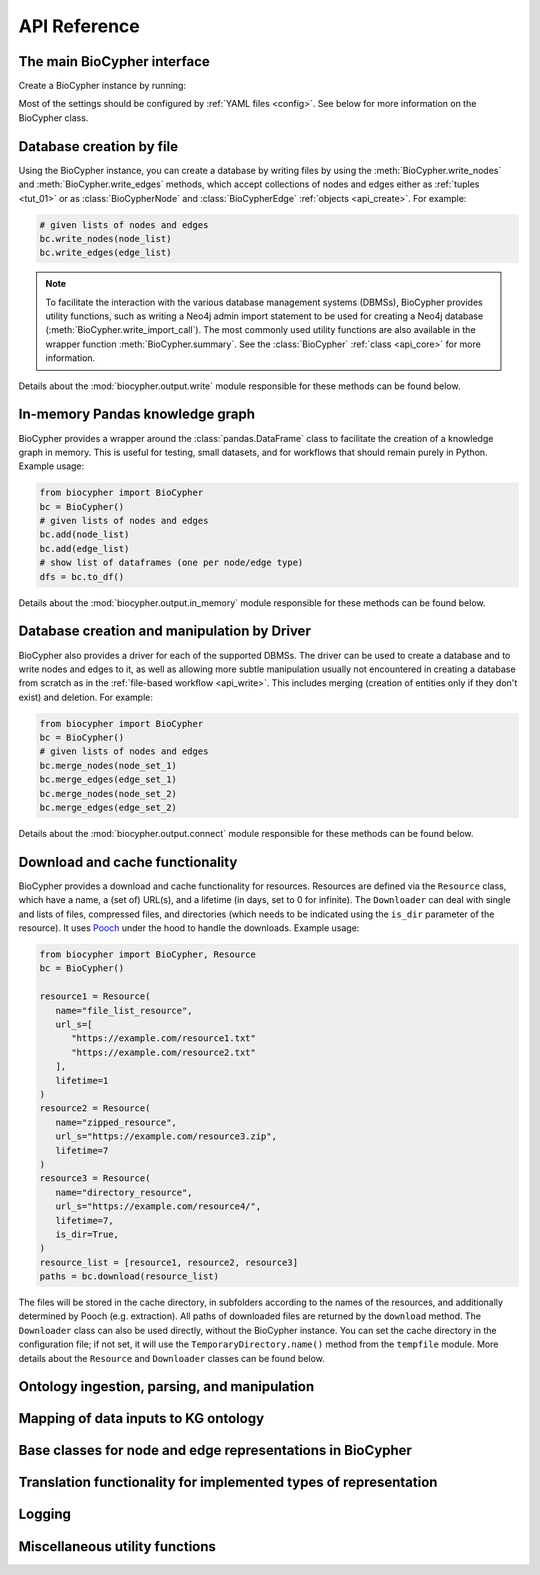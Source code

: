 .. _api-reference:

#############
API Reference
#############

.. _api_core:

The main BioCypher interface
============================

Create a BioCypher instance by running:

.. testcode:: python

   from biocypher import BioCypher
   bc = BioCypher()

Most of the settings should be configured by :ref:`YAML files <config>`. See
below for more information on the BioCypher class.

.. module:: biocypher
.. autosummary::
   :toctree: modules

   BioCypher

.. _api_write:

Database creation by file
=========================

Using the BioCypher instance, you can create a database by writing files by
using the :meth:`BioCypher.write_nodes` and :meth:`BioCypher.write_edges`
methods, which accept collections of nodes and edges either as :ref:`tuples
<tut_01>` or as :class:`BioCypherNode` and :class:`BioCypherEdge` :ref:`objects
<api_create>`. For example:

.. testsetup:: python

   from biocypher import BioCypher
   bc = BioCypher()

   def check_if_function_exists(module_name, function_name):
      if hasattr(module_name, function_name):
         print("Functions exists")
      else:
         print("Function does not exist")

.. testcode:: python
   :hide:

   check_if_function_exists(bc, 'write_nodes')
   check_if_function_exists(bc, 'write_edges')

.. testoutput:: python
   :hide:

   Functions exists
   Functions exists

.. code-block:: python

   # given lists of nodes and edges
   bc.write_nodes(node_list)
   bc.write_edges(edge_list)

.. note::

      To facilitate the interaction with the various database management systems
      (DBMSs), BioCypher provides utility functions, such as writing a Neo4j
      admin import statement to be used for creating a Neo4j database
      (:meth:`BioCypher.write_import_call`). The most commonly used utility
      functions are also available in the wrapper function
      :meth:`BioCypher.summary`. See the :class:`BioCypher` :ref:`class
      <api_core>` for more information.

Details about the :mod:`biocypher.output.write` module responsible for these
methods can be found below.

.. module:: biocypher.output.write

.. autosummary::
   :toctree: modules

   _get_writer.get_writer
   _writer._Writer
   _batch_writer._BatchWriter
   graph._neo4j._Neo4jBatchWriter
   graph._arangodb._ArangoDBBatchWriter
   graph._rdf._RDFWriter
   graph._networkx._NetworkXWriter
   relational._postgresql._PostgreSQLBatchWriter
   relational._sqlite._SQLiteBatchWriter
   relational._csv._PandasCSVWriter

.. api_pandas:

In-memory Pandas knowledge graph
================================

BioCypher provides a wrapper around the :class:`pandas.DataFrame` class to
facilitate the creation of a knowledge graph in memory. This is useful for
testing, small datasets, and for workflows that should remain purely in Python.
Example usage:

.. testcode:: python
   :hide:

   check_if_function_exists(bc, 'add')
   check_if_function_exists(bc, 'to_df')

.. testoutput:: python
   :hide:

   Functions exists
   Functions exists

.. code-block:: python

   from biocypher import BioCypher
   bc = BioCypher()
   # given lists of nodes and edges
   bc.add(node_list)
   bc.add(edge_list)
   # show list of dataframes (one per node/edge type)
   dfs = bc.to_df()

Details about the :mod:`biocypher.output.in_memory` module responsible for these
methods can be found below.

.. module:: biocypher.output.in_memory
.. autosummary::
   :toctree: modules

   _pandas.PandasKG

.. _api_connect:

Database creation and manipulation by Driver
============================================

BioCypher also provides a driver for each of the supported DBMSs. The driver can
be used to create a database and to write nodes and edges to it, as well as
allowing more subtle manipulation usually not encountered in creating a database
from scratch as in the :ref:`file-based workflow <api_write>`. This includes
merging (creation of entities only if they don't exist) and deletion. For
example:

.. testcode:: python
   :hide:

   check_if_function_exists(bc, 'merge_nodes')

.. testoutput:: python
   :hide:

   Functions exists

.. code-block:: python

   from biocypher import BioCypher
   bc = BioCypher()
   # given lists of nodes and edges
   bc.merge_nodes(node_set_1)
   bc.merge_edges(edge_set_1)
   bc.merge_nodes(node_set_2)
   bc.merge_edges(edge_set_2)

Details about the :mod:`biocypher.output.connect` module responsible for these
methods can be found below.

.. module:: biocypher.output.connect
.. autosummary::
   :toctree: modules

   _get_connector.get_connector
   _neo4j_driver._Neo4jDriver


.. api_get:

Download and cache functionality
================================

BioCypher provides a download and cache functionality for resources. Resources
are defined via the ``Resource`` class, which have a name, a (set of) URL(s),
and a lifetime (in days, set to 0 for infinite). The ``Downloader`` can deal
with single and lists of files, compressed files, and directories (which needs
to be indicated using the ``is_dir`` parameter of the resource). It uses `Pooch
<https://www.fatiando.org/pooch/latest/>`_ under the hood to handle the
downloads. Example usage:

.. testcode:: python
   :hide:

   check_if_function_exists(bc, 'download')

.. testoutput:: python
   :hide:

   Functions exists

.. code-block:: python

   from biocypher import BioCypher, Resource
   bc = BioCypher()

   resource1 = Resource(
      name="file_list_resource",
      url_s=[
         "https://example.com/resource1.txt"
         "https://example.com/resource2.txt"
      ],
      lifetime=1
   )
   resource2 = Resource(
      name="zipped_resource",
      url_s="https://example.com/resource3.zip",
      lifetime=7
   )
   resource3 = Resource(
      name="directory_resource",
      url_s="https://example.com/resource4/",
      lifetime=7,
      is_dir=True,
   )
   resource_list = [resource1, resource2, resource3]
   paths = bc.download(resource_list)

The files will be stored in the cache directory, in subfolders according to the
names of the resources, and additionally determined by Pooch (e.g. extraction).
All paths of downloaded files are returned by the ``download`` method. The
``Downloader`` class can also be used directly, without the BioCypher instance.
You can set the cache directory in the configuration file; if not set, it will
use the ``TemporaryDirectory.name()`` method from the ``tempfile`` module. More
details about the ``Resource`` and ``Downloader`` classes can be found below.

.. module:: biocypher._get
.. autosummary::
   :toctree: modules

   Resource
   Downloader

Ontology ingestion, parsing, and manipulation
=============================================
.. module:: biocypher._ontology
.. autosummary::
   :toctree: modules

   Ontology
   OntologyAdapter

Mapping of data inputs to KG ontology
=====================================
.. module:: biocypher._mapping
.. autosummary::
   :toctree: modules

   OntologyMapping

.. _api_create:

Base classes for node and edge representations in BioCypher
===========================================================
.. module:: biocypher._create
.. autosummary::
   :toctree: modules

   BioCypherNode
   BioCypherEdge
   BioCypherRelAsNode

Translation functionality for implemented types of representation
=================================================================
.. module:: biocypher._translate
.. autosummary::
   :toctree: modules

   Translator

Logging
=======
.. module:: biocypher._logger
.. autosummary::
   :toctree: modules

   get_logger

Miscellaneous utility functions
===============================
.. module:: biocypher._misc
.. autosummary::
   :toctree: modules

   to_list
   ensure_iterable
   create_tree_visualisation
   from_pascal
   pascalcase_to_sentencecase
   snakecase_to_sentencecase
   sentencecase_to_snakecase
   sentencecase_to_pascalcase
